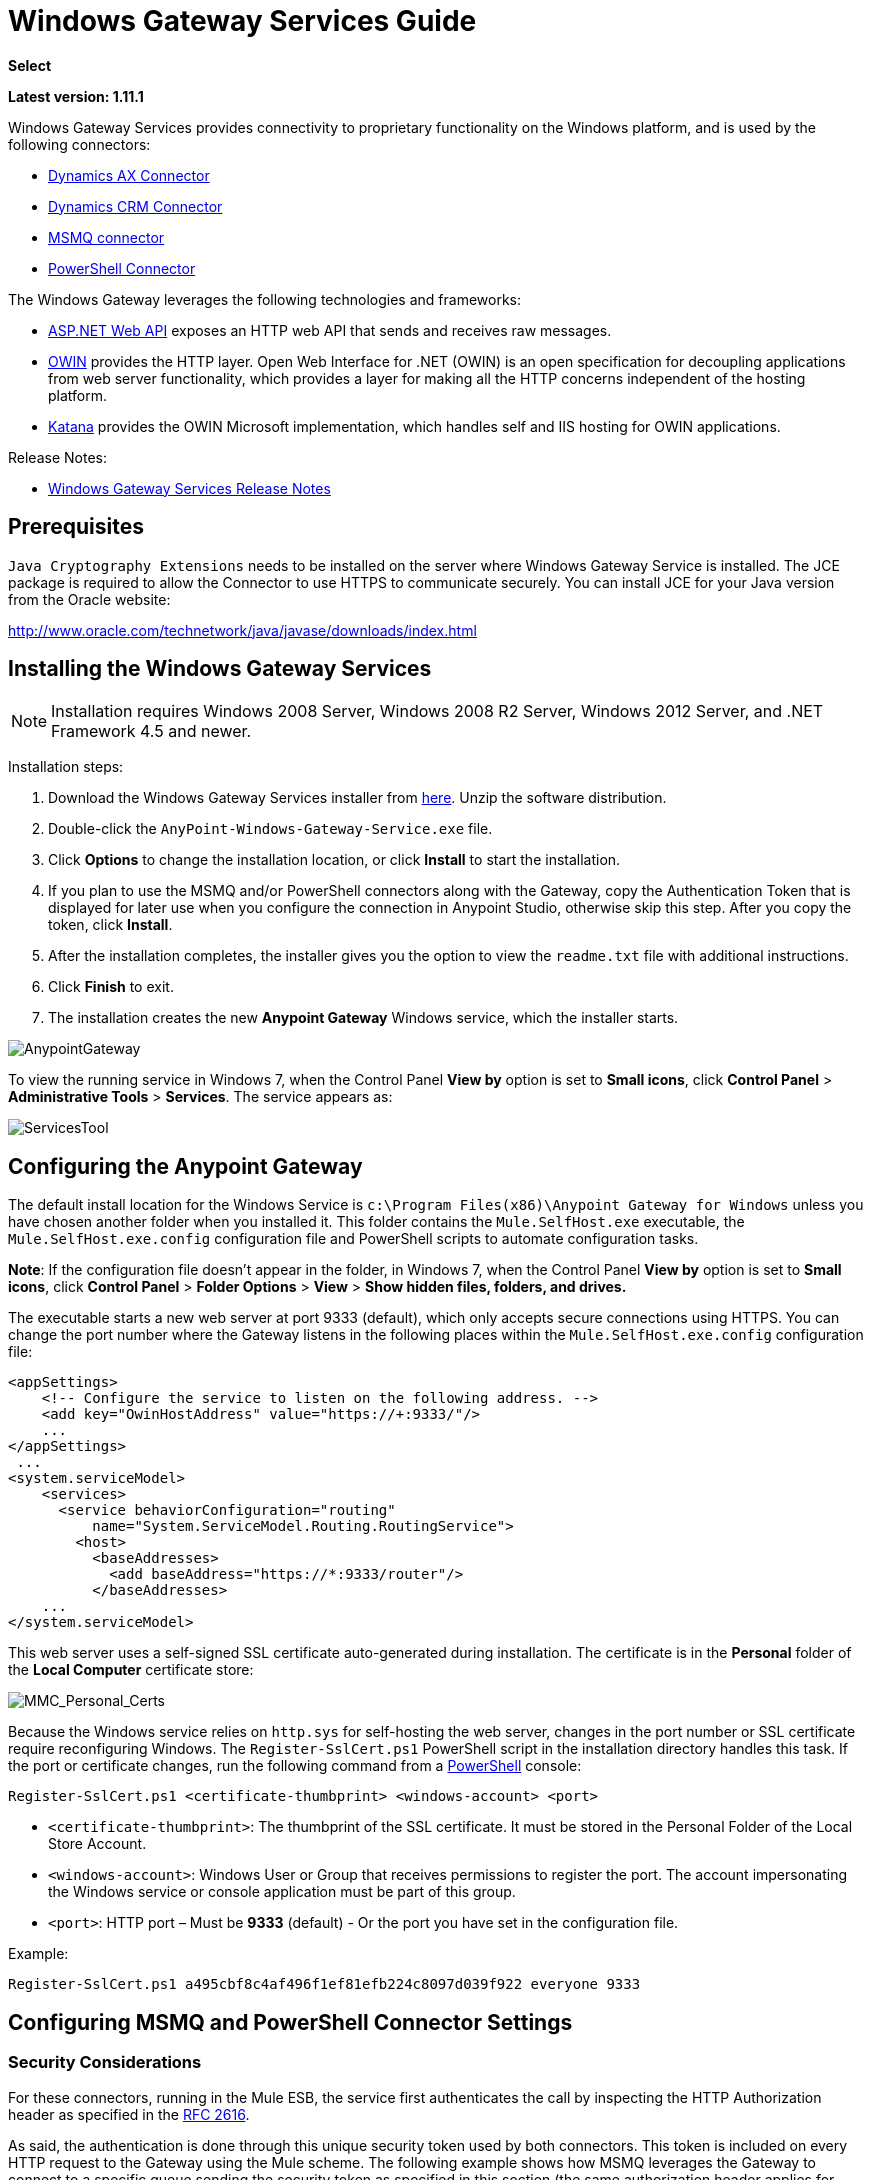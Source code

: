 = Windows Gateway Services Guide
:keywords: anypoint studio, connector, endpoint, windows gateway

*Select*

*Latest version: 1.11.1*

Windows Gateway Services provides connectivity to proprietary functionality on the Windows platform, and is used by the following connectors:

* link:/mule-user-guide/v/3.8/microsoft-dynamics-ax-2012-connector[Dynamics AX Connector]
* link:/mule-user-guide/v/3.8/microsoft-dynamics-crm-connector[Dynamics CRM Connector]
* link:/mule-user-guide/v/3.8/msmq-connector-user-guide[MSMQ connector]
* link:/mule-user-guide/v/3.8/windows-powershell-connector-guide[PowerShell Connector]

The Windows Gateway leverages the following technologies and frameworks:

* link:http://www.asp.net/web-api[ASP.NET Web API] exposes an HTTP web API that sends and receives raw messages.
* link:http://owin.org/[OWIN] provides the HTTP layer. Open Web Interface for .NET (OWIN) is an open specification for decoupling applications from web server functionality, which provides a layer for making all the HTTP concerns independent of the hosting platform.
* link:http://www.asp.net/aspnet/overview/owin-and-katana[Katana] provides the OWIN Microsoft implementation, which handles self and IIS hosting for OWIN applications.

Release Notes:

* link:/release-notes/windows-gateway-services-release-notes[Windows Gateway Services Release Notes]

== Prerequisites

`Java Cryptography Extensions` needs to be installed on the server where Windows Gateway Service is installed. The JCE package is required to allow the Connector to use HTTPS to communicate securely. You can install JCE for your Java version from the Oracle website:

http://www.oracle.com/technetwork/java/javase/downloads/index.html

== Installing the Windows Gateway Services

NOTE: Installation requires Windows 2008 Server, Windows 2008 R2 Server, Windows 2012 Server, and .NET Framework 4.5 and newer.

Installation steps:

. Download the Windows Gateway Services installer from link:https://repository-master.mulesoft.org/nexus/content/repositories/releases/org/mule/modules/anypoint-windows-gateway-service/1.11.1/anypoint-windows-gateway-service-1.11.1.zip[here]. Unzip the software distribution.
. Double-click the `AnyPoint-Windows-Gateway-Service.exe` file.  
. Click *Options* to change the installation location, or click *Install* to start the installation. 
. If you plan to use the MSMQ and/or PowerShell connectors along with the Gateway, copy the Authentication Token that is displayed for later use when you configure the connection in Anypoint Studio, otherwise skip this step. After you copy the token, click *Install*.
. After the installation completes, the installer gives you the option to view the `readme.txt` file with additional instructions. 
. Click *Finish* to exit.
. The installation creates the new *Anypoint Gateway* Windows service, which the installer starts.

image:AnypointGateway.png[AnypointGateway]

To view the running service in Windows 7, when the Control Panel *View by* option is set to *Small icons*, click *Control Panel* > *Administrative Tools* > *Services*. The service appears as:

image:ServicesTool.png[ServicesTool]

== Configuring the Anypoint Gateway

The default install location for the Windows Service is `c:\Program Files(x86)\Anypoint Gateway for Windows` unless you have chosen another folder when you installed it. This folder contains the `Mule.SelfHost.exe` executable, the `Mule.SelfHost.exe.config` configuration file and PowerShell scripts to automate configuration tasks.

*Note*: If the configuration file doesn't appear in the folder, in Windows 7, when the Control Panel *View by* option is set to *Small icons*, click *Control Panel* > *Folder Options* > *View* > *Show hidden files, folders, and drives.*

The executable starts a new web server at port 9333 (default), which only accepts secure connections using HTTPS. You can change the port number where the Gateway listens in the following places within the `Mule.SelfHost.exe.config` configuration file:

[source, xml, linenums]
----
<appSettings>
    <!-- Configure the service to listen on the following address. -->
    <add key="OwinHostAddress" value="https://+:9333/"/>
    ...
</appSettings>
 ...
<system.serviceModel>
    <services>
      <service behaviorConfiguration="routing"
          name="System.ServiceModel.Routing.RoutingService">
        <host>
          <baseAddresses>
            <add baseAddress="https://*:9333/router"/>
          </baseAddresses>
    ...
</system.serviceModel>
----

This web server uses a self-signed SSL certificate auto-generated during installation. The certificate is in the *Personal* folder of the *Local Computer* certificate store:

image:MMC_Personal_Certs.png[MMC_Personal_Certs]

Because the Windows service relies on `http.sys` for self-hosting the web server, changes in the port number or SSL certificate require reconfiguring Windows. The `Register-SslCert.ps1` PowerShell script in the installation directory handles this task. If the port or certificate changes, run the following command from a link:http://en.wikipedia.org/wiki/Windows_PowerShell[PowerShell] console:

`Register-SslCert.ps1 <certificate-thumbprint> <windows-account> <port>`

* `<certificate-thumbprint>`: The thumbprint of the SSL certificate. It must be stored in the Personal Folder of the Local Store Account.
* `<windows-account>`: Windows User or Group that receives permissions to register the port. The account impersonating the Windows service or console application must be part of this group.
* `<port>`: HTTP port – Must be *9333* (default) - Or the port you have set in the configuration file.

Example:

`Register-SslCert.ps1 a495cbf8c4af496f1ef81efb224c8097d039f922 everyone 9333`

== Configuring MSMQ and PowerShell Connector Settings

=== Security Considerations

For these connectors, running in the Mule ESB, the service first authenticates the call by inspecting the HTTP Authorization header as specified in the link:https://www.w3.org/Protocols/rfc2616/rfc2616-sec14.html#sec14.8[RFC 2616].

As said, the authentication is done through this unique security token used by both connectors. This token is included on every HTTP request to the Gateway using the Mule scheme. The following example shows how MSMQ leverages the Gateway to connect to a specific queue sending the security token as specified in this section (the same authorization header applies for PowerShell):

[source, code, linenums]
----
GET: https://localhost:9333/msmq?count=50
Authorization: mule 3nGdw7W+G1fSO2YBEHDmpo4N1Tg=
Mule-Msmq-Queue-Name: .\private$\out
Mule-Api-Version: 1
----

The authorization token should match on the connector and the Gateway configuration file. The following configuration setting shows how the token is set within the Gateway configuration file  `Mule.SelfHost.exe.config` :

[source, xml, linenums]
----
<appSettings>
    <!-- Token that must be sent by the Mule connector's client in the Authorization header when accessing the Rest Api. -->
    <add key="mule-auth-token" value="3nGdw7W+G1fSO2YBEHDmpo4N1Tg="/>
</appSettings>
----

When you configure the connectors running in the Mule ESB, the authorization token value should be set at the `'Gateway Access Token'` configuration setting (`accessToken` attribute at the connector's XML configuration).

*Note*: The installer for the Windows Gateway service automatically generates a cryptographically secure token for use by callers upon first install. This token is displayed and placed upon the clipboard during installation for easy copying into a Mule application.

=== Impersonating a Windows User

Users executing the call on behalf of a Gateway-served connector authenticate through two custom HTTP headers, `mule-impersonate-username` and `mule-impersonate-password`.

These two headers represent the Windows credentials of an existing user in the Active Directory forest where the Windows Gateway service is running, or a local account on the machine hosting the service. When these HTTP headers are included in an HTTP Request, the Windows Gateway service authenticates and impersonates this user before executing the operation required by the connector. This provides the ability to configure the correct access control list permissions using Windows credentials.

=== MSMQ Specific

The following diagram shows the interaction of the MSMQ connector with the Gateway, along with the main components used:

image:WindowsGateway.png[WindowsGateway]

==== Configuration Settings

In the following table you can find the configuration settings that are only related to the MSMQ connector:

[cols="30a,70a",options="header"]
|===
|Property |Usage
|*invalid-queue-name* |The queue name where unreadable messages are moved to.
|*transaction-timeout* |The timeout for processing messages since they got retrieved by the connector. When the cleanup task finds a message which timeout expired it moves the message to the main queue to be available back again (for details check two phase commit section at the connector's guide).
|*invalid-message-timeout* |The timeout for invalid messages for when a payload of a message is parsed with an incorrect formatter.
|*cleanup-delay* |The delay of the cleanup task to start looking for expired messages after they got retrieved for processing (for details check two phase commit section at the connector's guide).
|===

==== Impersonating a Windows User

When your queue is marked to require authentication then you can impersonate the caller user as specified above (in the same general section). In addition to this, if you work with a remote queue the connector has a particular header to override this behavior (for details check the connector's guide).

=== Load Balanced Configuration

Windows Gateway Services supports running in a load-balanced configuration to allow for fault tolerance. When running multiple gateway services instances, each member should be configured to perform MSMQ background jobs at a non-overlapping interval.

MSMQ background job processing is by default performed every 10 minutes starting at zero minutes past the hour. To prevent multiple gateway instances simultaneously attempting to perform cleanup on the queues when running in load-balanced configuration, a setting called cleanup-delay should be specified on each gateway instance. The recommended value to use for this on each machine is (10 / instanceCount) * (instanceNumber - 1) where instanceNumber is an integer value 1..n.

For example, a cluster of 2 machines would use cleanup-delay of 0 on machine 1, 5 on machine 2. A cluster of 3 machines would use cleanup-delay of 0 on machine 1, 3 on machine 2, and 6 on machine 3. Machine clocks should be synchronized by NTP or equivalent mechanism to ensure this offset is applied correctly.

The `cleanup-delay` setting is found in the `Mule.SelfHost.config` file:

[source, xml, linenums]
----
<appSettings>
    <!-- MSMQ: Delay in minutes to launch the cleanup process for sub-queues -->
    <add key="cleanup-delay" value="0"/>
</appSettings>
----

*Note*: When running in LB configuration the gateway services should be configured to run as 'Administrator' when the nodes involved (MSMQ, gateways) are under a WORKGROUP but not joined to a DOMAIN. When joined to the same DOMAIN the permissions for each of the nodes and objects involved (queues) should be correctly set by the domain's administrator.

See link:/release-notes/msmq-connector-release-notes[MSMQ Connector Release Notes] for version information.

For more information on the MSMQ connector, see the link:/mule-user-guide/v/3.7/msmq-connector-user-guide[MSMQ Connector User Guide].

=== PowerShell Specific

This connector has no specific configuration other than the general configuration regarding the <<Security Considerations>> that are described above.

See link:/release-notes/windows-powershell-release-notes[MSMQ Connector Release Notes] for version information.

For more information on the PowerShell connector, see the link:/mule-user-guide/v/3.7/windows-powershell-connector-guide[Windows PowerShell Connector Guide].

== Configuring Dynamics CRM and AX Connector Settings

These connectors have specific service configuration within the `<system.serviceModel>` section of the `Mule.SelfHost.exe.config` configuration file. It is recommended not to modify this section at any circumstance as it contains necessary settings to provide the routing service to the related connectors.

If you want to change the port where the service is provided, you can update the `baseAddress` port number within the URL set there, and register the certificate for SSL as described in the <<Configuring the Anypoint Gateway>> section to complete the change.

The following configuration section affects these connectors:

[source,xml,linenums]
----
<system.serviceModel>
    <services>
      <service behaviorConfiguration="routing"
          name="System.ServiceModel.Routing.RoutingService">
        <host>
          <baseAddresses>
            <add baseAddress="https://*:9333/router"/>
          </baseAddresses>
    ...
</system.serviceModel>
----

=== CRM Specific

In addition to the routing service configuration described above at the <<Configuring Dynamics CRM and AX Connector Settings>> section, this connector has specific configuration described below.

==== Configuration settings

In the following table you can find the configuration settings that are only related to the CRM connector:

[cols="30a,70a",options="header"]
|===
|Property |Usage
|*CRM.MaxReceivedMessageSize* |The maximum size, in bytes, for a received message that is processed by the channel connected to Microsoft Dynamics CRM Server (link:https://msdn.microsoft.com/en-us/library/system.servicemodel.basichttpbinding.maxreceivedmessagesize(v=vs.100).aspx[more info]).
|*CRM.MaxBufferSize* |The maximum size, in bytes, of the buffer used to store messages in memory from the channel connected to Microsoft Dynamics CRM Server (link:https://msdn.microsoft.com/en-us/library/system.servicemodel.basichttpbinding.maxbuffersize(v=vs.100).aspx[more info]).
|===

See link:/release-notes/microsoft-dynamics-crm-connector-release-notes[Microsoft Dynamics CRM Release Notes] for version information.

For more information on the CRM connector, see the link:/mule-user-guide/v/3.8/microsoft-dynamics-crm-connector[Microsoft Dynamics CRM Connector Guide.]

=== AX Specific

In addition to the routing service configuration described above at the <<Configuring Dynamics CRM and AX Connector Settings>> section, this connector has specific configuration described below.

==== Configuration settings

In the following table you can find the configuration settings that only relate to the AX connector:

[cols="30a,70a",options="header"]
|===
|Property |Usage
|*AX.Metadata.MaxReceivedMessageSize* |The maximum size, in bytes, for a received message that is processed by the channel connected to Microsoft Dynamics AX Server targeting the Metadata services (link:https://msdn.microsoft.com/en-us/library/system.servicemodel.nettcpbinding.maxreceivedmessagesize(v=vs.110).aspx[more info]).
|*AX.Metadata.MaxBufferSize* |The maximum size, in bytes, of the buffer used to store messages in memory from the channel connected to Microsoft Dynamics AX Server targeting the Metadata services (link:https://msdn.microsoft.com/en-us/library/system.servicemodel.nettcpbinding.maxbuffersize(v=vs.110).aspx[more info]).
|*AX.Metadata.ReceiveTimeout* |The value, in milliseconds, that specifies the interval of time provided for a receive operation to complete while using the Metadata services. This value should be greater than zero (link:https://msdn.microsoft.com/en-us/library/system.servicemodel.channels.binding.receivetimeout(v=vs.110).aspx[more info]).
|*AX.Metadata.SendTimeout* |The value, in milliseconds, that specifies the interval of time provided for a send operation to complete while using the Metadata services. This value should be greater than zero (link:https://msdn.microsoft.com/en-us/library/system.servicemodel.channels.binding.sendtimeout(v=vs.110).aspx[more info]).
|*AX.Query.MaxReceivedMessageSize* |The maximum size, in bytes, for a received message that is processed by the channel connected to Microsoft Dynamics AX Server targeting the Query services (link:https://msdn.microsoft.com/en-us/library/system.servicemodel.nettcpbinding.maxreceivedmessagesize(v=vs.110).aspx[more info]).
|*AX.Query.MaxBufferSize* |The maximum size, in bytes, of the buffer used to store messages in memory from the channel connected to Microsoft Dynamics AX Server targeting the Query services (link:https://msdn.microsoft.com/en-us/library/system.servicemodel.nettcpbinding.maxbuffersize(v=vs.110).aspx[more info]).
|*AX.Query.ReceiveTimeout* |The value, in milliseconds, that specifies the interval of time provided for a receive operation to complete while using the Query services. This value should be greater than zero (link:https://msdn.microsoft.com/en-us/library/system.servicemodel.channels.binding.receivetimeout(v=vs.110).aspx[more info]).
|*AX.Query.SendTimeout* |The value, in milliseconds, that specifies the interval of time provided for a send operation to complete while using the Query services. This value should be greater than zero (link:https://msdn.microsoft.com/en-us/library/system.servicemodel.channels.binding.sendtimeout(v=vs.110).aspx[more info]).
|*AX.DocServices.MaxReceivedMessageSize* |The maximum size, in bytes, for a received message that is processed by the channel connected to Microsoft Dynamics AX Server targeting the Document services (link:https://msdn.microsoft.com/en-us/library/system.servicemodel.nettcpbinding.maxreceivedmessagesize(v=vs.110).aspx[more info]).
|*AX.DocServices.MaxBufferSize* |The maximum size, in bytes, of the buffer used to store messages in memory from the channel connected to Microsoft Dynamics AX Server targeting the Document services (link:https://msdn.microsoft.com/en-us/library/system.servicemodel.nettcpbinding.maxbuffersize(v=vs.110).aspx[more info]).
|*AX.DocServices.ReceiveTimeout* |The value, in milliseconds, that specifies the interval of time provided for a receive operation to complete while using the Document services. This value should be greater than zero (link:https://msdn.microsoft.com/en-us/library/system.servicemodel.channels.binding.receivetimeout(v=vs.110).aspx[more info]).
|*AX.DocServices.SendTimeout* |The value, in milliseconds, that specifies the interval of time provided for a send operation to complete while using the Document services. This value should be greater than zero (link:https://msdn.microsoft.com/en-us/library/system.servicemodel.channels.binding.sendtimeout(v=vs.110).aspx[more info]).
|===

See link:/release-notes/microsoft-dynamics-ax-2012-connector-release-notes[Microsoft Dynamics AX Release Notes] for version information.

For more information on the AX connector, see the link:/mule-user-guide/v/3.8/microsoft-dynamics-ax-2012-connector[Microsoft Dynamics AX Connector Guide.]

== Windows Gateway Service Troubleshooting

The Windows Gateway service leverages the built-in .NET tracing system. The basic premise is simple, tracing messages are sent through switches to listeners, which are tied to a specific storage medium. The listeners for the trace source used by the connector are available in the configuration file:

[source, xml, linenums]
----
<sharedListeners>
   <add name="console" type="System.Diagnostics.ConsoleTraceListener" />
   <add name="file" type="System.Diagnostics.TextWriterTraceListener" initializeData="mule.gateway.log" />
   <add name="etw" type="System.Diagnostics.Eventing.EventProviderTraceListener, System.Core, Version=4.0.0.0, Culture=neutral, PublicKeyToken=b77a5c561934e089" initializeData="{47EA5BF3-802B-4351-9EED-7A96485323AC}" />
</sharedListeners>
 
<sources>
    <source name="mule.gateway">
        <listeners>
            <clear />
            <add name="console" />
            <add name="etw"/>
        </listeners>
    </source>
</sources> 
----

The previous example configures three listeners for the output console, for files, and for Event Tracing for Windows (ETW). The trace source for the connector `mule.gateway` is configured to output the traces to the console and ETW only.

=== Changing the Tracing Level

The Windows Gateway Services is configured to log *Information* events. This is configured under the `<switches>` element. If you want to log everything, you should use the *Verbose* level, by changing it in the configuration element shown below.

Configure the levels at switch level in the configuration file:

[source,xml,linenums]
----
<switches>
    <add name="mule.gateway" value="Information" />
</switches>
----

Other possible levels are:

* *Error*: Output error handling messages
* *Warning*: Output warnings and error handling messages
* *Information*: Output informational messages, warnings, and error handling messages
* *Off*: Disable tracing

If you want to trace or debug the *routing service* within the Windows Gateway Services (for CRM and AX connectors), there is a setting that you can enable to get more details about the error that was generated while hitting the routing service. If you want to get this information at the tracing listeners, then you should enable it using the `includeExceptionDetailInFaults` attribute from the `serviceDebug` element. In order to achieve this, you need to set its value to *true* as shown below:

[source, xml, linenums]
----
<serviceBehaviors>
  <behavior name="routing">
    ...
    <serviceDebug includeExceptionDetailInFaults="true" />
  </behavior>
</serviceBehaviors>
----

This setting extends the error message returned by the service and adds an internal stack trace of the cause, which in some scenarios may help you understand what the issue or problem is.

=== Console tracing (running from command line)

A useful way to troubleshoot issues is to enable the `console` listener (by default it is, but if not then you should add it to the listeners section shown above), and run the Windows Gateway Services from command line. Within the console you can see real time information which is being traced, like requests, responses and some warnings/errors. These are useful to see if the connector is reaching the Gateway properly, or other possibles causes that could be generating a fault.

To enable the `console` listener, in case it is not, you need to add it to the listeners collection as shown below:

[source, xml, linenums]
----
<sources>
    <source name="mule.gateway">
        <listeners>
            <clear />
            <add name="console" />
            ...
        </listeners>
    </source>
</sources>
----

To run from command line, first you need to stop the `Anypoint Gateway` service, and then go to the folder where it is installed (by default `c:\Program Files(x86)\Anypoint Gateway for Windows`) and run the `Mule.SelfHost.exe` application. This starts running a console and displays tracing events within it in real time.

When you are done troubleshooting, you can simply close this console and restart the windows service back again.

=== Event Tracing for Windows

Event Tracing for Windows (ETW) is a very efficient built-in publish and subscribe mechanism for doing event tracing at the kernel level. There is little overhead in using this feature compared to other traditional tracing solutions that rely on I/O for storing the traces in persistence storage such as files or databases. As a built-in mechanism in Windows, many of the operating systems services and components use this feature as well. For that reason, not only can you troubleshoot the application but also many of the OS components involved in the same execution.

In ETW, there are applications publishing events in queues (or providers) and other applications consuming events from those queues in real-time through ETW sessions. When an event is published in a provider, it goes nowhere unless there is a session collecting events on that queue. (The events are not persisted).

The tracing system in .NET includes a trace listener for ETW, `EventProviderTraceListener`, which you can configure with a session identifier, which ETW uses to collect traces:

[source, xml, linenums]
----
<sharedListeners>
   <add name="etw"type="System.Diagnostics.Eventing.EventProviderTraceListener, System.Core, Version=4.0.0.0, Culture=neutral, PublicKeyToken=b77a5c561934e089" initializeData="{47EA5BF3-802B-4351-9EED-7A96485323AC}"/>
</sharedListeners>
----

In the example, the session is associated with this identifier: +
`{47EA5BF3-802B-4351-9EED-7A96485323AC}`

==== Collect Session Traces

To collect session traces:

. Open a Windows console and run this command to start a new session:
+
[source]
----
logman start mysession -p {47EA5BF3-802B-4351-9EED-7A96485323AC} -o etwtrace.etl -ets
----
+
. Run this command to stop the session:
+
[source]
----
logman stop mysession -ets
----
+
This generates the `etwtrace.etl` file with the tracing session data.
+
. Run this command to generate a human readable file:
+
[source]
----
tracerpt etwtrace.etl
----

This command transfers useful information into the `dumpfile.xml` text file. For more information, see link:http://technet.microsoft.com/en-us/library/cc732700.aspx[Tracerpt].

== See Also

* link:http://training.mulesoft.com[MuleSoft Training]
* link:https://www.mulesoft.com/webinars[MuleSoft Webinars]
* link:http://blogs.mulesoft.com[MuleSoft Blogs]
* link:http://forums.mulesoft.com[MuleSoft Forums]
* link:https://www.mulesoft.com/support-and-services/mule-esb-support-license-subscription[MuleSoft Support]
* mailto:support@mulesoft.com[Contact MuleSoft]
